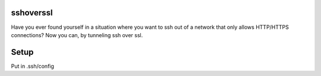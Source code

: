 sshoverssl
----------

Have you ever found yourself in a situation where you want to ssh out of a network that only allows HTTP/HTTPS connections?  Now you can, by tunneling ssh over ssl.

Setup
-----

Put in .ssh/config

.. code-block:: bash
  Host jump
    User jump
    ProxyCommand ~/PATH/TO/sshoverssl/connect.sh
    IdentityFile ~/PATH/TO/sshoverssl/creds/current

  Host *.jump
    ProxyCommand ssh jump -W "$(basename %h .jump):%p"

